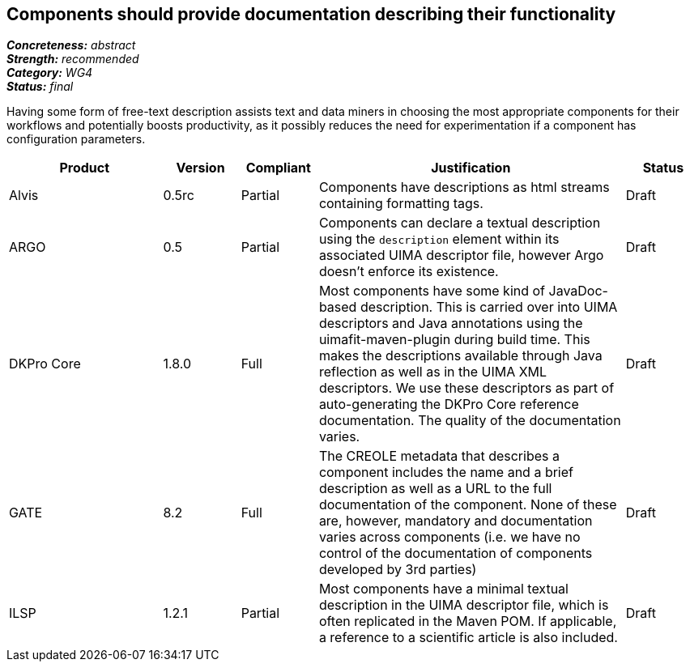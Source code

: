 == Components should provide documentation describing their functionality

[%hardbreaks]
[small]#*_Concreteness:_* __abstract__#
[small]#*_Strength:_* __recommended__#
[small]#*_Category:_* __WG4__#
[small]#*_Status:_* __final__#

Having some form of free-text description assists text and data miners in choosing the most appropriate components for their workflows and potentially boosts productivity, as it possibly reduces the need for experimentation if a component has configuration parameters. 

[cols="2,1,1,4,1"]
|====
|Product|Version|Compliant|Justification|Status

| Alvis
| 0.5rc
| Partial
| Components have descriptions as html streams containing formatting tags.
| Draft

| ARGO
| 0.5
| Partial
| Components can declare a textual description using the `description` element within its associated UIMA descriptor file, however Argo doesn't enforce its existence. 
| Draft

| DKPro Core
| 1.8.0
| Full
| Most components have some kind of JavaDoc-based description. This is carried over into UIMA descriptors and Java annotations using the uimafit-maven-plugin during build time. This makes the descriptions available through Java reflection as well as in the UIMA XML descriptors. We use these descriptors as part of auto-generating the DKPro Core reference documentation. The quality of the documentation varies.
| Draft

| GATE
| 8.2
| Full
| The CREOLE metadata that describes a component includes the name and a brief description as well as a URL to the full documentation of the component. None of these are, however, mandatory and documentation varies across components (i.e. we have no control of the documentation of components developed by 3rd parties)
| Draft

| ILSP
| 1.2.1
| Partial
| Most components have a minimal textual description in the UIMA descriptor file, which is often replicated in the Maven POM. If applicable, a reference to a scientific article is also included. 
| Draft
|====
